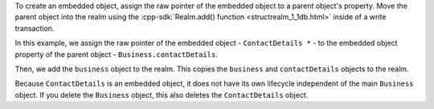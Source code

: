 To create an embedded object, assign the raw pointer of the embedded 
object to a parent object's property. Move the parent object into 
the realm using the :cpp-sdk:`Realm.add() function <structrealm_1_1db.html>` 
inside of a write transaction.

In this example, we assign the raw pointer of the embedded object - 
``ContactDetails *`` - to the embedded object property of the parent 
object - ``Business.contactDetails``.

Then, we add the ``business`` object to the realm. This copies the 
``business`` and ``contactDetails`` objects to the realm. 

Because ``ContactDetails`` is an embedded object, it does not have
its own lifecycle independent of the main ``Business`` object. 
If you delete the ``Business`` object, this also deletes the 
``ContactDetails`` object.
